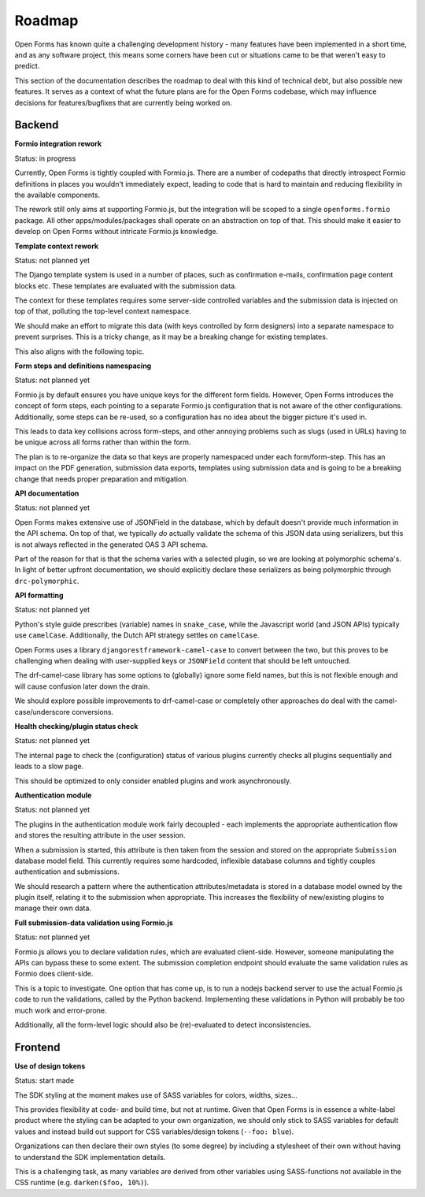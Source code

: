 .. _developers_roadmap:

Roadmap
=======

Open Forms has known quite a challenging development history - many features have been
implemented in a short time, and as any software project, this means some corners have
been cut or situations came to be that weren't easy to predict.

This section of the documentation describes the roadmap to deal with this kind of
technical debt, but also possible new features. It serves as a context of what the
future plans are for the Open Forms codebase, which may influence decisions for
features/bugfixes that are currently being worked on.

Backend
-------

**Formio integration rework**

Status: in progress

Currently, Open Forms is tightly coupled with Formio.js. There are a number of codepaths
that directly introspect Formio definitions in places you wouldn't immediately expect,
leading to code that is hard to maintain and reducing flexibility in the available
components.

The rework still only aims at supporting Formio.js, but the integration will be scoped
to a single ``openforms.formio`` package. All other apps/modules/packages shall operate
on an abstraction on top of that. This should make it easier to develop on Open Forms
without intricate Formio.js knowledge.

**Template context rework**

Status: not planned yet

The Django template system is used in a number of places, such as confirmation e-mails,
confirmation page content blocks etc. These templates are evaluated with the submission
data.

The context for these templates requires some server-side controlled variables and the
submission data is injected on top of that, polluting the top-level context namespace.

We should make an effort to migrate this data (with keys controlled by form designers)
into a separate namespace to prevent surprises. This is a tricky change, as it may be a
breaking change for existing templates.

This also aligns with the following topic.

**Form steps and definitions namespacing**

Status: not planned yet

Formio.js by default ensures you have unique keys for the different form fields. However,
Open Forms introduces the concept of form steps, each pointing to a separate Formio.js
configuration that is not aware of the other configurations. Additionally, some steps
can be re-used, so a configuration has no idea about the bigger picture it's used in.

This leads to data key collisions across form-steps, and other annoying problems such
as slugs (used in URLs) having to be unique across all forms rather than within the
form.

The plan is to re-organize the data so that keys are properly namespaced under each
form/form-step. This has an impact on the PDF generation, submission data exports,
templates using submission data and is going to be a breaking change that needs proper
preparation and mitigation.

**API documentation**

Status: not planned yet

Open Forms makes extensive use of JSONField in the database, which by default doesn't
provide much information in the API schema. On top of that, we typically *do* actually
validate the schema of this JSON data using serializers, but this is not always
reflected in the generated OAS 3 API schema.

Part of the reason for that is that the schema varies with a selected plugin, so we are
looking at polymorphic schema's. In light of better upfront documentation, we should
explicitly declare these serializers as being polymorphic through ``drc-polymorphic``.

**API formatting**

Status: not planned yet

Python's style guide prescribes (variable) names in ``snake_case``, while the Javascript
world (and JSON APIs) typically use ``camelCase``. Additionally, the Dutch API strategy
settles on ``camelCase``.

Open Forms uses a library ``djangorestframework-camel-case`` to convert between the two,
but this proves to be challenging when dealing with user-supplied keys or ``JSONField``
content that should be left untouched.

The drf-camel-case library has some options to (globally) ignore some field names, but
this is not flexible enough and will cause confusion later down the drain.

We should explore possible improvements to drf-camel-case or completely other approaches
do deal with the camel-case/underscore conversions.

**Health checking/plugin status check**

Status: not planned yet

The internal page to check the (configuration) status of various plugins currently
checks all plugins sequentially and leads to a slow page.

This should be optimized to only consider enabled plugins and work asynchronously.

**Authentication module**

Status: not planned yet

The plugins in the authentication module work fairly decoupled - each implements the
appropriate authentication flow and stores the resulting attribute in the user
session.

When a submission is started, this attribute is then taken from the session and stored
on the appropriate ``Submission`` database model field. This currently requires some
hardcoded, inflexible database columns and tightly couples authentication and
submissions.

We should research a pattern where the authentication attributes/metadata is stored in
a database model owned by the plugin itself, relating it to the submission when
appropriate. This increases the flexibility of new/existing plugins to manage their
own data.

**Full submission-data validation using Formio.js**

Status: not planned yet

Formio.js allows you to declare validation rules, which are evaluated client-side.
However, someone manipulating the APIs can bypass these to some extent. The submission
completion endpoint should evaluate the same validation rules as Formio does client-side.

This is a topic to investigate. One option that has come up, is to run a nodejs backend
server to use the actual Formio.js code to run the validations, called by the Python
backend. Implementing these validations in Python will probably be too much work and
error-prone.

Additionally, all the form-level logic should also be (re)-evaluated to detect
inconsistencies.

Frontend
--------

**Use of design tokens**

Status: start made

The SDK styling at the moment makes use of SASS variables for colors, widths, sizes...

This provides flexibility at code- and build time, but not at runtime. Given that Open
Forms is in essence a white-label product where the styling can be adapted to your own
organization, we should only stick to SASS variables for default values and instead
build out support for CSS variables/design tokens (``--foo: blue``).

Organizations can then declare their own styles (to some degree) by including a
stylesheet of their own without having to understand the SDK implementation details.

This is a challenging task, as many variables are derived from other variables using
SASS-functions not available in the CSS runtime (e.g. ``darken($foo, 10%)``).
